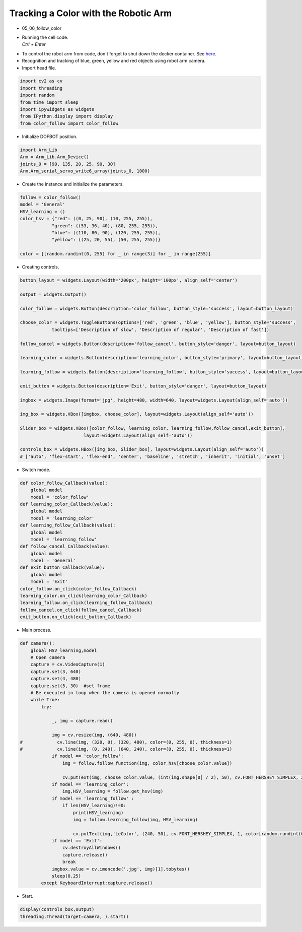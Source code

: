 =====================================
Tracking a Color with the Robotic Arm
=====================================

.. raw:: html
    
    <div style="background: #C3F8FF" class="admonition note custom">
        <p style="background: light-blue" class="admonition-title">
            Follow along: Tracking a Color with the Robotic Arm
        </p>
        <div class="line-block">
            <div class="line">The program launching process along with parameter settings are all simplified and set up on the Jupyter Notebook Environment.</div>
        </div>
        <ul>
            <li>Open the 05_06_follow_color.ipynb Jupyter Notebook.</li>
            <li>Load Arm_Lib module and register the robot arm as an object.</li>
            <li>Create the instance and initialize the parameters.</li>
            <li>Creating controls.</li>
            <li>Switch mode.</li>
            <li>Execute the Code.</li>

        </ul>
        <div class="line">(The Jetson Board used for these examples are => Jetson Nano)</div>
        
    </div>


.. raw:: html

    <hr>


-   05_06_follow_color
-   | Running the cell code.
    | `Ctrl + Enter`

.. thumbnail:: /_images/having_fun/track1.png

-   To control the robot arm from code, don't forget to shut down the docker container. See `here <https://zeta-edu-lecture.readthedocs.io/en/latest/lecture_courses/course_1/5.robot_arm_ex/2.basic_control/2.before_starting.html>`_.

-   Recognition and tracking of blue, green, yellow and red objects using robot arm camera.

-   Import head file.

.. code-block:: python

    import cv2 as cv
    import threading
    import random
    from time import sleep
    import ipywidgets as widgets
    from IPython.display import display
    from color_follow import color_follow

-   Initialize DOFBOT position.

.. code-block:: python

    import Arm_Lib
    Arm = Arm_Lib.Arm_Device()
    joints_0 = [90, 135, 20, 25, 90, 30]
    Arm.Arm_serial_servo_write6_array(joints_0, 1000)

-   Create the instance and initialize the parameters.

.. code-block:: python

    follow = color_follow()
    model = 'General'
    HSV_learning = ()
    color_hsv = {"red": ((0, 25, 90), (10, 255, 255)),
                "green": ((53, 36, 40), (80, 255, 255)),
                "blue": ((110, 80, 90), (120, 255, 255)),
                "yellow": ((25, 20, 55), (50, 255, 255))}

    color = [[random.randint(0, 255) for _ in range(3)] for _ in range(255)]

-   Creating controls.

.. code-block:: python

    button_layout = widgets.Layout(width='200px', height='100px', align_self='center')

    output = widgets.Output()

    color_follow = widgets.Button(description='color_follow', button_style='success', layout=button_layout)

    choose_color = widgets.ToggleButtons(options=['red', 'green', 'blue', 'yellow'], button_style='success',
                tooltips=['Description of slow', 'Description of regular', 'Description of fast'])

    follow_cancel = widgets.Button(description='follow_cancel', button_style='danger', layout=button_layout)

    learning_color = widgets.Button(description='learning_color', button_style='primary', layout=button_layout)

    learning_follow = widgets.Button(description='learning_follow', button_style='success', layout=button_layout)

    exit_button = widgets.Button(description='Exit', button_style='danger', layout=button_layout)

    imgbox = widgets.Image(format='jpg', height=480, width=640, layout=widgets.Layout(align_self='auto'))

    img_box = widgets.VBox([imgbox, choose_color], layout=widgets.Layout(align_self='auto'))

    Slider_box = widgets.VBox([color_follow, learning_color, learning_follow,follow_cancel,exit_button],
                            layout=widgets.Layout(align_self='auto'))

    controls_box = widgets.HBox([img_box, Slider_box], layout=widgets.Layout(align_self='auto'))
    # ['auto', 'flex-start', 'flex-end', 'center', 'baseline', 'stretch', 'inherit', 'initial', 'unset']

-   Switch mode.

.. code-block:: python

    def color_follow_Callback(value):
        global model
        model = 'color_follow'
    def learning_color_Callback(value):
        global model
        model = 'learning_color'
    def learning_follow_Callback(value):
        global model
        model = 'learning_follow'
    def follow_cancel_Callback(value):
        global model
        model = 'General'
    def exit_button_Callback(value):
        global model
        model = 'Exit'
    color_follow.on_click(color_follow_Callback)
    learning_color.on_click(learning_color_Callback)
    learning_follow.on_click(learning_follow_Callback)
    follow_cancel.on_click(follow_cancel_Callback)
    exit_button.on_click(exit_button_Callback)

-   Main process.

.. code-block:: python
    
    def camera():
        global HSV_learning,model
        # Open camera
        capture = cv.VideoCapture(1)
        capture.set(3, 640)
        capture.set(4, 480)
        capture.set(5, 30)  #set frame
        # Be executed in loop when the camera is opened normally 
        while True:
            try:

                _, img = capture.read()

                img = cv.resize(img, (640, 480))
    #             cv.line(img, (320, 0), (320, 480), color=(0, 255, 0), thickness=1)
    #             cv.line(img, (0, 240), (640, 240), color=(0, 255, 0), thickness=1)
                if model == 'color_follow':
                    img = follow.follow_function(img, color_hsv[choose_color.value])

                    cv.putText(img, choose_color.value, (int(img.shape[0] / 2), 50), cv.FONT_HERSHEY_SIMPLEX, 2, color[random.randint(0, 254)], 2)
                if model == 'learning_color':
                    img,HSV_learning = follow.get_hsv(img)
                if model == 'learning_follow' :
                    if len(HSV_learning)!=0:
                        print(HSV_learning)
                        img = follow.learning_follow(img, HSV_learning)

                        cv.putText(img,'LeColor', (240, 50), cv.FONT_HERSHEY_SIMPLEX, 1, color[random.randint(0, 254)], 1)
                if model == 'Exit':
                    cv.destroyAllWindows()
                    capture.release()
                    break
                imgbox.value = cv.imencode('.jpg', img)[1].tobytes()
                sleep(0.25)
            except KeyboardInterrupt:capture.release()

-   Start.

.. code-block:: python

    display(controls_box,output)
    threading.Thread(target=camera, ).start()

.. thumbnail:: /_images/ai_training/gui_color.png
